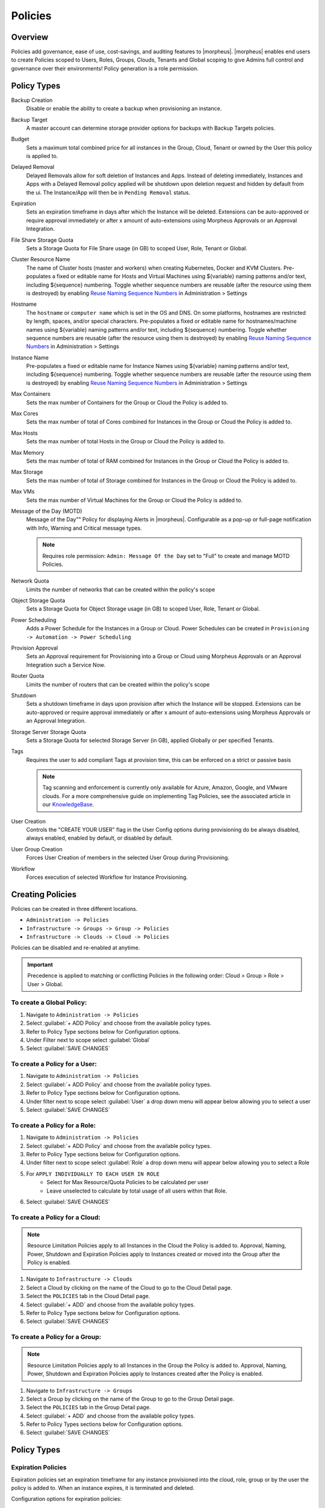 .. _policies:

Policies
========

Overview
--------

Policies add governance, ease of use, cost-savings, and auditing features to |morpheus|.  |morpheus| enables end users to create Policies scoped to Users, Roles, Groups, Clouds, Tenants and Global scoping to give Admins full control and governance over their environments! Policy generation is a role permission.

Policy Types
------------

Backup Creation
  Disable or enable the ability to create a backup when provisioning an instance.
Backup Target
  A master account can determine storage provider options for backups with Backup Targets policies.
Budget
  Sets a maximum total combined price for all instances in the Group, Cloud, Tenant or owned by the User this policy is applied to.
Delayed Removal
  Delayed Removals allow for soft deletion of Instances and Apps. Instead of deleting immediately, Instances and Apps with a Delayed Removal policy applied will be shutdown upon deletion request and hidden by default from the ui. The Instance/App will then be in ``Pending Removal`` status.
Expiration
  Sets an expiration timeframe in days after which the Instance will be deleted. Extensions can be auto-approved or require approval immediately or after x amount of auto-extensions using Morpheus Approvals or an Approval Integration.
File Share Storage Quota
  Sets a Storage Quota for File Share usage (in GB) to scoped User, Role, Tenant or Global.
Cluster Resource Name
  The name of Cluster hosts (master and workers) when creating Kubernetes, Docker and KVM Clusters. Pre-populates a fixed or editable name for Hosts and Virtual Machines using ${variable} naming patterns and/or text, including ${sequence} numbering. Toggle whether sequence numbers are reusable (after the resource using them is destroyed) by enabling `Reuse Naming Sequence Numbers <https://docs.morpheusdata.com/en/latest/administration/settings/settings.html#provisioning>`_ in Administration > Settings
Hostname
  The ``hostname`` or ``computer name`` which is set in the OS and DNS. On some platforms, hostnames are restricted by length, spaces, and/or special characters. Pre-populates a fixed or editable name for hostnames/machine names using ${variable} naming patterns and/or text, including ${sequence} numbering. Toggle whether sequence numbers are reusable (after the resource using them is destroyed) by enabling `Reuse Naming Sequence Numbers <https://docs.morpheusdata.com/en/latest/administration/settings/settings.html#provisioning>`_ in Administration > Settings
Instance Name
  Pre-populates a fixed or editable name for Instance Names using ${variable} naming patterns and/or text, including ${sequence} numbering. Toggle whether sequence numbers are reusable (after the resource using them is destroyed) by enabling `Reuse Naming Sequence Numbers <https://docs.morpheusdata.com/en/latest/administration/settings/settings.html#provisioning>`_ in Administration > Settings
Max Containers
  Sets the max number of Containers for the Group or Cloud the Policy is added to.
Max Cores
  Sets the max number of total of Cores combined for Instances in the Group or Cloud the Policy is added to.
Max Hosts
  Sets the max number of total Hosts in the Group or Cloud the Policy is added to.
Max Memory
  Sets the max number of total of RAM combined for Instances in the Group or Cloud the Policy is added to.
Max Storage
  Sets the max number of total of Storage combined for Instances in the Group or Cloud the Policy is added to.
Max VMs
  Sets the max number of Virtual Machines for the Group or Cloud the Policy is added to.
Message of the Day (MOTD)
  Message of the Day"" Policy for displaying Alerts in |morpheus|. Configurable as a pop-up or full-page notification with Info, Warning and Critical message types.

  .. note:: Requires role permission: ``Admin: Message Of the Day`` set to "Full" to create and manage MOTD Policies.

Network Quota
  Limits the number of networks that can be created within the policy's scope
Object Storage Quota
  Sets a Storage Quota for Object Storage usage (in GB) to scoped User, Role, Tenant or Global.
Power Scheduling
  Adds a Power Schedule for the Instances in a Group or Cloud. Power Schedules can be created in ``Provisioning -> Automation -> Power Scheduling``
Provision Approval
  Sets an Approval requirement for Provisioning into a Group or Cloud using Morpheus Approvals or an Approval Integration such a Service Now.
Router Quota
  Limits the number of routers that can be created within the policy's scope
Shutdown
  Sets a shutdown timeframe in days upon provision after which the Instance will be stopped. Extensions can be auto-approved or require approval immediately or after x amount of auto-extensions using Morpheus Approvals or an Approval Integration.
Storage Server Storage Quota
  Sets a Storage Quota for selected Storage Server (in GB), applied Globally or per specified Tenants.
Tags
  Requires the user to add compliant Tags at provision time, this can be enforced on a strict or passive basis

  .. note:: Tag scanning and enforcement is currently only available for Azure, Amazon, Google, and VMware clouds. For a more comprehensive guide on implementing Tag Policies, see the associated article in our `KnowledgeBase <https://support.morpheusdata.com/s/article/How-to-work-with-cloud-tagging-policies?language=en_US>`_.

User Creation
  Controls the "CREATE YOUR USER" flag in the User Config options during provisioning do be always disabled, always enabled, enabled by default, or disabled by default.
User Group Creation
  Forces User Creation of members in the selected User Group during Provisioning.
Workflow
  Forces execution of selected Workflow for Instance Provisioning.


Creating Policies
-----------------

Policies can be created in three different locations.

* ``Administration -> Policies``
* ``Infrastructure -> Groups -> Group -> Policies``
* ``Infrastructure -> Clouds -> Cloud -> Policies``

Policies can be disabled and re-enabled at anytime.

.. IMPORTANT:: Precedence is applied to matching or conflicting Policies in the following order: Cloud > Group > Role > User > Global.

To create a Global Policy:
^^^^^^^^^^^^^^^^^^^^^^^^^^^

#. Navigate to ``Administration -> Policies``
#. Select :guilabel:`+ ADD Policy` and choose from the available policy types.
#. Refer to Policy Type sections below for Configuration options.
#. Under Filter next to scope select :guilabel:`Global`
#. Select :guilabel:`SAVE CHANGES`


To create a Policy for a User:
^^^^^^^^^^^^^^^^^^^^^^^^^^^^^^^

#. Navigate to ``Administration -> Policies``
#. Select :guilabel:`+ ADD Policy` and choose from the available policy types.
#. Refer to Policy Type sections below for Configuration options.
#. Under filter next to scope select :guilabel:`User` a drop down menu will appear below allowing you to select a user
#. Select :guilabel:`SAVE CHANGES`

To create a Policy for a Role:
^^^^^^^^^^^^^^^^^^^^^^^^^^^^^^^

#. Navigate to ``Administration -> Policies``
#. Select :guilabel:`+ ADD Policy` and choose from the available policy types.
#. Refer to Policy Type sections below for Configuration options.
#. Under filter next to scope select :guilabel:`Role` a drop down menu will appear below allowing you to select a Role
#. For ``APPLY INDIVIDUALLY TO EACH USER IN ROLE``
    - Select for Max Resource/Quota Policies to be calculated per user
    - Leave unselected to calculate by total usage of all users within that Role.
#. Select :guilabel:`SAVE CHANGES`

To create a Policy for a Cloud:
^^^^^^^^^^^^^^^^^^^^^^^^^^^^^^^

.. NOTE:: Resource Limitation Policies apply to all Instances in the Cloud the Policy is added to. Approval, Naming, Power, Shutdown and Expiration Policies apply to Instances created or moved into the Group after the Policy is enabled.

#. Navigate to ``Infrastructure -> Clouds``
#. Select a Cloud by clicking on the name of the Cloud to go to the Cloud Detail page.
#. Select the ``POLICIES`` tab in the Cloud Detail page.
#. Select :guilabel:`+ ADD` and choose from the available policy types.
#. Refer to Policy Type sections below for Configuration options.
#. Select :guilabel:`SAVE CHANGES`

To create a Policy for a Group:
^^^^^^^^^^^^^^^^^^^^^^^^^^^^^^^

.. NOTE:: Resource Limitation Policies apply to all Instances in the Group the Policy is added to. Approval, Naming, Power, Shutdown and Expiration Policies apply to Instances created after the Policy is enabled.

#. Navigate to ``Infrastructure -> Groups``
#. Select a Group by clicking on the name of the Group to go to the Group Detail page.
#. Select the ``POLICIES`` tab in the Group Detail page.
#. Select :guilabel:`+ ADD` and choose from the available policy types.
#. Refer to Policy Types sections below for Configuration options.
#. Select :guilabel:`SAVE CHANGES`

Policy Types
------------

Expiration Policies
^^^^^^^^^^^^^^^^^^^

Expiration policies set an expiration timeframe for any instance provisioned into the cloud, role, group or by the user the policy is added to. When an instance expires, it is terminated and deleted.

Configuration options for expiration policies:

Expiration Type
  * User Configurable- expiration timeframe is editable during provisioning
  * Fixed Expiration- user cannot change expiration timeframe

Expiration Days
  Configures the number of days the instance is allowed to exist before being removed.
Renewal Days
  If the instance is renewed, this is the number of days by which the expiration date is increased.
Notification Days
  This allows an email notice to be sent out X days before the instance is set to expire.
Notification Message
  Customizable message for notification emails. The default message is ``Instance ${instance?.name} is set to expire on ${instance?.expireDate}``
Auto Approve Extensions
  Enable this to auto-approve extension requests, bypassing approval workflows.

Instances with expirations show the time until expiration in the instance detail pane. Instances with active expiration policies can be extended by selecting the EXTEND NOW button in the instance detail pane. The extension length is set in the policy by the RENEWAL DAYS field.

Expirations can also be added to any instance during provisioning by entering the number of days in the EXPIRATION DAYS field in the Lifecycle section of the automation section of the provisioning wizard. Expiration can be added to any instance even if no policies have been created.

.. NOTE:: Expiration and Shutdown Policies will be enforced on Instances created when converting a discovered host to managed.

Instance and Host Names
^^^^^^^^^^^^^^^^^^^^^^^

Naming Policies will populate a fixed or editable name for instances, hosts and hostnames. The Name Pattern field uses ${variable} string interpolation.

NAMING TYPE
  User Configurable
    Naming pattern will pre-populate during provisioning but can be edited by the user.
  Fixed Name
    Naming pattern will pre-populate during provisioning and cannot be changed.

NAME PATTERN
  The Name Pattern field uses Static text and/or ``${variable}`` string interpolation, such as ``morpheus${cloudCode}${type}${sequence+3000}``

  An example Instance Name Policy using a naming pattern with User Initials, Cloud Code, Instance Type, and a sequential number starting at 3000 is ``${userInitials}-${cloudCode}-${type}-${sequence+3000}``, resulting in an Instance Name of **md-vmwd3-centos-3001** for the first instance, followed by **md-vmwd3-centos-3002** and so on.

  Commonly used variables for naming patterns include:

  .. code-block:: bash

    ${groupName}
    ${groupCode}
    ${cloudName}
    ${cloudCode}
    ${type}
    ${accountId}
    ${account}
    ${accountType}
    ${platform}
    ${platform == 'windows' ? 'w':'l'} # results in `w` for Windows platforms and `l` for Linux Platforms
    ${userId}
    ${username}
    ${userInitials}
    ${provisionType}
    ${instance.instanceContext} # Environment Code
    ${sequence} # results in 1
    ${sequence+100} # results in 101
    ${sequence.toString().padLeft(5,'0')} #results in 00001

  Cloud codes and Group codes are fields found in their respective configuration panes.

AUTO RESOLVE CONFLICTS
  |morpheus| will automatically resolve naming conflicts by appending a sequential -number to the name when enabled.

Shutdown Policies
^^^^^^^^^^^^^^^^^

Shutdown policies dictate the number of days an instance is allowed to run before it is shut down. Shutdown is consistent across cloud types i.e.: in VMware, a VM is powered off. In AWS, an instance is stopped. Etc.

Configuration options for shutdown policies:

Shutdown Type
  User Configurable
    Shutdown timeframe is editable during provisioning.
  Fixed Expiration
    User cannot change shutdown timeframe during provisioning.
Expiration Days
  Configures the number of days the instance is allowed to exist before being shut down.
Renewal Days
  If the instance is renewed, this is the number of days by which the shutdown date is increased.
Notification Days
  This allows an email notice to be sent out X days before the instance is set to shut down.
Notification Message
  Customizable message for notification email.
Auto Approve Extensions
  Enable this to auto-approve extension requests, bypassing approval workflows.

.. NOTE:: Expiration and Shutdown Policies will be enforced on Instances created when converting a discovered host to managed.

Provision Approval
^^^^^^^^^^^^^^^^^^

|morpheus| Provision Approvals enable an approval workflow via internal |morpheus| approval or via ServiceNow workflow. If a ServiceNow integration is present, the ServiceNow option is enabled. The Approval workflow to be selected is dynamically created by querying the ServiceNow Workflow table in the integrated ServiceNow instance.

This ServiceNow approval integration enables users to use the |morpheus| Self-Service provisioning portal to provision new instances and still respect the required ServiceNow business approval workflow.

Power Schedules
^^^^^^^^^^^^^^^

Power Schedules set daily times to shutdown and startup instances. Power schedule can be created and managed in ``Provisioning -> Automation -> Power Scheduling``

.. NOTE:: Power Schedule Policies will apply to Instances created in a Group or Cloud after the Policy is enabled, and will not apply to pre-existing Instances.

Configuration options for Power Schedule Policies:

DESCRIPTION
  Add details about your Policy for reference in the Policies tab.
Enabled
  Policies can be edited and disabled or enabled at any time. Disabling a Power Schedule Policy will prevent the Power Schedule from running on the Groups Instances until re-enabled.
ENFORCEMENT TYPE
  * User Configurable: Power Schedule choice is editable by User during provisioning.
  * Fixed Schedule: User cannot change Power Schedule setting during provisioning.
POWER SCHEDULE
  Select Power Schedule to use in the Policy. Power schedule can be added in ``Provisioning -> Automation -> Power Scheduling``
TENANTS
  Leave blank for the Policy to apply to all Tenants, or search for and select Tenants to enforce the Policy on specific Tenants.

Max Resources
^^^^^^^^^^^^^

Max Resource policies allow setting quotas for Clouds, Groups, Roles or Users for maximum amount of Memory, Storage, Cores, Hosts, VM's, or Containers that can be created in the Cloud, Group, Role or by the User the Policy is assigned to.

Configuration options for Max Resources Policies:

Max Containers
    Sets the maximum combined total of Containers in Instances per Policy Scope.
Max Cores
    Sets the maximum combined total of Cores in Instances per Policy Scope.
Max Hosts
    Sets the maximum total of Hosts per Policy Scope.
Max Memory
    Sets the maximum combined total of RAM (capacity) for Instances per Policy Scope.
Max Storage
    Sets the maximum combined total of Storage (capacity) for Instances per Policy Scope.
Max VMs
    Sets the maximum total of managed Virtual Machines per Policy Scope.
TENANTS
    Leave blank for the Policy to apply to all Tenants, or search for and select Tenants to enforce the Policy on specific Tenants.

User Creation
^^^^^^^^^^^^^

The User Creation policy controls the "CREATE YOUR USER" flag in the User Config options during provisioning do be always disabled, always enabled, enabled by default, or disabled by default.

Configuration options for User Creation Policies:

TYPE
  User Creation
DESCRIPTION
  Description to identify the policy config
Enabled
  Policies enforcement can be disabled or enabled at any time.
ENFORCEMENT TYPE
  * User Configurable: User Creation choice is editable by User during provisioning.
  * Fixed: User cannot change User Creation setting during provisioning.
CREATE USER
  Check to allow or force user creation. Uncheck to disable by default or force no user creation.
TENANTS
  Leave blank for the Policy to apply to all Tenants, or search for and select Tenants to enforce the Policy on specific Tenants.

